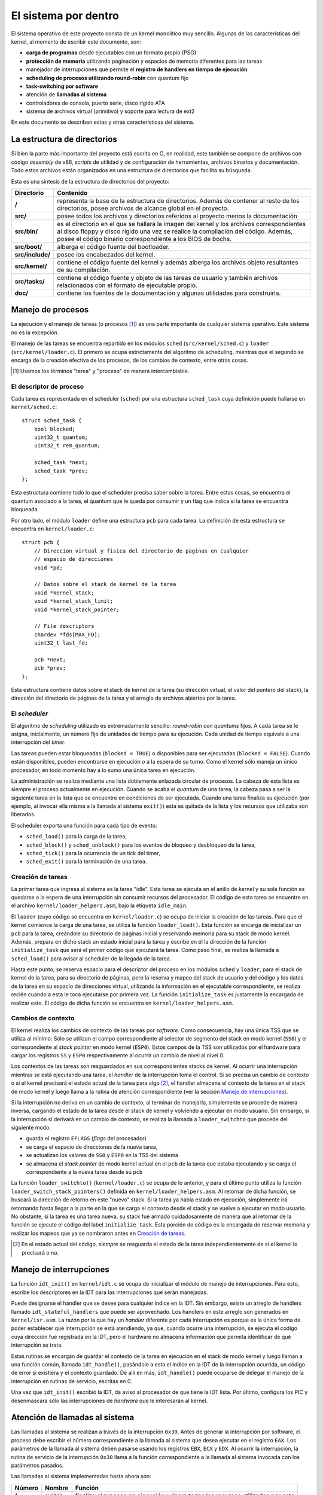 .. default-role:: math

El sistema por dentro
=====================

El sistema operativo de este proyecto consta de un kernel monolítico muy
sencillo. Algunas de las características del kernel, al momento de escribir
este documento, son:

* **carga de programas** desde ejecutables con un formato propio (PSO)
* **protección de memoria** utilizando paginación y espacios de memoria
  diferentes para las tareas
* manejador de interrupciones que permite el **registro de
  handlers en tiempo de ejecución**
* **scheduling de procesos utilizando round-robin** con quantum fijo
* **task-switching por software**
* atención de **llamadas al sistema**
* controladores de consola, puerto serie, disco rígido ATA
* sistema de archivos virtual (primitivo) y soporte para lectura de
  ext2

En este documento se describen estas y otras características del sistema.

La estructura de directorios
----------------------------

Si bien la parte más importante del proyecto está escrita en C, en realidad,
este también se compone de archivos con código *assembly* de x86, *scripts* de
utilidad y de configuración de herramientas, archivos binarios y
documentación. Todo estos archivos están organizados en una estructura de
directorios que facilita su búsqueda.

Esta es una síntesis de la estructura de directorios del proyecto:

.. graphviz::

    digraph direcciones {
        "raíz" [shape=box]
        "src/" [shape=box]
        "doc/" [shape=box]
        "bin/" [shape=box]
        "boot/" [shape=box]
        "include/" [shape=box]
        "kernel/" [shape=box]
        "tasks/" [shape=box]
        "raíz" -> "src/"
        "raíz" -> "doc/"
        "src/" -> "bin/"
        "src/" -> "boot/"
        "src/" -> "include/"
        "src/" -> "kernel/"
        "src/" -> "tasks/"
    }

================ ==========================================================
Directorio       Contenido
================ ==========================================================
**/**            representa la base de la estructura de directorios. Además
                 de contener al resto de los directorios, posee archivos de
                 alcance global en el proyecto.
**src/**         posee todos los archivos y directorios referidos al
                 proyecto menos la documentación
**src/bin/**     es el directorio en el que se hallará la imagen del kernel
                 y los archivos correspondientes al disco floppy y disco
                 rígido una vez se realice la compilación del código.
                 Además, posee el código binario correspondiente a los BIOS
                 de bochs.
**src/boot/**    alberga el código fuente del bootloader.
**src/include/** posee los encabezados del kernel.
**src/kernel/**  contiene el código fuente del kernel y además alberga los
                 archivos objeto resultantes de su compilación.
**src/tasks/**   contiene el código fuente y objeto de las tareas de
                 usuario y también archivos relacionados con el formato de
                 ejecutable propio.
**doc/**         contiene los fuentes de la documentación y algunas
                 utilidades para construirla.
================ ==========================================================


Manejo de procesos
------------------

La ejecución y el manejo de tareas (o procesos [1]_) es una parte
importante de cualquier sistema operativo. Este sistema no es la excepción.

El manejo de las tareas se encuentra repartido en los módulos ``sched``
(``src/kernel/sched.c``) y ``loader`` (``src/kernel/loader.c``). El primero se
ocupa estrictamente del algoritmo de scheduling, mientras que el segundo se
encarga de la creación efectiva de los procesos, de los cambios de contexto,
entre otras cosas.

.. [1] Usamos los términos "tarea" y "proceso" de manera
       intercambiable.

El descriptor de proceso
~~~~~~~~~~~~~~~~~~~~~~~~

Cada tarea es representada en el scheduler (``sched``) por una estructura
``sched_task`` cuya definición puede hallarse en ``kernel/sched.c``::

    struct sched_task {
        bool blocked;
        uint32_t quantum;
        uint32_t rem_quantum;

        sched_task *next;
        sched_task *prev;
    };


Esta estructura contiene todo lo que el scheduler precisa saber sobre la
tarea. Entre estas cosas, se encuentra el quantum asociado a la tarea, el
quantum que le queda por consumir y un flag que indica si la tarea se
encuentra bloqueada.

Por otro lado, el módulo ``loader`` define una estructura ``pcb`` para cada
tarea. La definición de esta estructura se encuentra en ``kernel/loader.c``::

    struct pcb {
        // Direccion virtual y fisica del directorio de paginas en cualquier
        // espacio de direcciones
        void *pd;

        // Datos sobre el stack de kernel de la tarea
        void *kernel_stack;
        void *kernel_stack_limit;
        void *kernel_stack_pointer;

        // File descriptors
        chardev *fds[MAX_FD];
        uint32_t last_fd;

        pcb *next;
        pcb *prev;
    };

Esta estructura contiene datos sobre el stack de kernel de la tarea (su
dirección virtual, el valor del puntero del stack), la dirección del
directorio de páginas de la tarea y el arreglo de archivos abiertos por
la tarea.


El *scheduler*
~~~~~~~~~~~~~~

El algoritmo de *scheduling* utilizado es extremadamente sencillo:
*round-robin* con *quantums* fijos. A cada tarea se le asigna,
inicialmente, un número fijo de unidades de tiempo para su ejecución.
Cada unidad de tiempo equivale a una interrupción del *timer*.

Las tareas pueden estar bloqueadas (``blocked = TRUE``) o disponibles
para ser ejecutadas (``blocked = FALSE``). Cuando están disponibles,
pueden encontrarse en ejecución o a la espera de su turno. Como el
kernel sólo maneja un único procesador, en todo momento hay a lo sumo
una única tarea en ejecución.

La administración se realiza mediante una lista doblemente enlazada
circular de procesos. La cabeza de esta lista es siempre el proceso
actualmente en ejecución. Cuando se acaba el *quantum* de una tarea, la
cabeza pasa a ser la siguiente tarea en la lista que se encuentre
en condiciones de ser ejecutada. Cuando una tarea finaliza su ejecución
(por ejemplo, al invocar ella misma a la llamada al sistema ``exit()``)
esta es quitada de la lista y los recursos que utilizaba son liberados.

El scheduler exporta una función para cada tipo de evento:

* ``sched_load()`` para la carga de la tarea,
* ``sched_block()`` y ``sched_unblock()`` para los eventos de bloqueo y
  desbloqueo de la tarea,
* ``sched_tick()`` para la ocurrencia de un tick del timer,
* ``sched_exit()`` para la terminación de una tarea.

Creación de tareas
~~~~~~~~~~~~~~~~~~

La primer tarea que ingresa al sistema es la tarea "idle". Esta tarea
se ejecuta en el anillo de kernel y su sola función es quedarse a la espera de
una interrupción sin consumir recursos del procesador. El código de esta tarea
se encuentre en el archivo ``kernel/loader_helpers.asm``, bajo la etiqueta
``idle_main``.

El ``loader`` (cuyo código se encuentra en ``kernel/loader.c``) se ocupa de
iniciar la creación de las tareas. Para que el kernel comience la carga de una
tarea, se utiliza la función ``loader_load()``. Esta función se encarga de
inicializar un ``pcb`` para la tarea, creándole su directorio de páginas
inicial y reservando memoria para su stack de modo kernel. Además, prepara en
dicho stack un estado inicial para la tarea y escribe en él la dirección de la
función ``initialize_task`` que será el primer código que ejecutará la tarea.
Como paso final, se realiza la llamada a ``sched_load()`` para avisar al
scheduler de la llegada de la tarea.

Hasta este punto, se reserva espacio para el descriptor del proceso en los
módulos ``sched`` y ``loader``, para el stack de kernel de la tarea, para su
directorio de páginas, pero la reserva y mapeo del stack de usuario y del
código y los datos de la tarea en su espacio de direcciones virtual,
utilizando la información en el ejecutable correspondiente, se realiza recién
cuando a esta le toca ejecutarse por primera vez. La función
``initialize_task`` es justamente la encargada de realizar esto. El código de
dicha función se encuentra en ``kernel/loader_helpers.asm``.

Cambios de contexto
~~~~~~~~~~~~~~~~~~~

El kernel realiza los cambios de contexto de las tareas por *software*.
Como consecuencia, hay una única TSS que se utiliza al mínimo: Sólo
se utilizan el campo correspondiente al selector de segmento del
stack en modo kernel (``SS0``) y el correspondiente al *stack pointer*
en modo kernel (``ESP0``). Estos campos de la TSS son utilizados por el
hardware para cargar los registros ``SS`` y ``ESP0`` respectivamente al
ocurrir un cambio de nivel al nivel 0.

Los contextos de las tareas son resguardados en sus correspondientes
stacks de kernel. Al ocurrir una interrupción mientras se está
ejecutando una tarea, el *handler* de la interrupción toma el control. Si se
precisa un cambio de contexto o si el kernel precisará el estado actual de la
tarea para algo [2]_, el handler almacena el contexto de la tarea en el stack de
modo kernel y luego llama a la rutina de atención correspondiente (ver la
sección `Manejo de interrupciones`_).

Si la interrupción no deriva en un cambio de contexto, al terminar de
manejarla, simplemente se procede de manera inversa, cargando el estado
de la tarea desde el stack de kernel y volviendo a ejecutar en modo
usuario. Sin embargo, si la interrupción sí derivará en un cambio de
contexto, se realiza la llamada a ``loader_switchto`` que procede del
siguiente modo:

* guarda el registro ``EFLAGS`` (*flags* del procesador)
* se carga el espacio de direcciones de la nueva tarea,
* se actualizan los valores de ``SS0`` y ``ESP0`` en la TSS del sistema
* se almacena el *stack pointer* de modo kernel actual en el ``pcb``
  de la tarea que estaba ejecutando y se carga el correspondiente a la
  nueva tarea desde su ``pcb``

La función ``loader_switchto()`` (``kernel/loader.c``) se ocupa de lo
anterior, y para el último punto utiliza la función
``loader_switch_stack_pointers()`` definida en ``kernel/loader_helpers.asm``.
Al retornar de dicha función, se buscará la dirección de retorno en este
"nuevo" stack. Si la tarea ya había estado en ejecución, simplemente irá
retornando hasta llegar a la parte en la que se carga el contexto desde el
stack y se vuelve a ejecutar en modo usuario. No obstante, si la tarea es una
tarea nueva, su stack fue armado cuidadosamente de manera que al retornar de
la función se ejecute el código del label ``initialize_task``. Esta porción de
código es la encargada de reservar memoria y realizar los mapeos que ya se
nombraron antes en `Creación de tareas`_.

.. [2] En el estado actual del código, *siempre* se resguarda el estado de la
       tarea independientemente de si el kernel lo precisará o no.

Manejo de interrupciones
------------------------

La función ``idt_init()`` en ``kernel/idt.c`` se ocupa de
inicializar el módulo de manejo de interrupciones. Para esto, escribe
los descriptores en la IDT para las interrupciones que serán manejadas.

Puede designarse el handler que se desee para cualquier índice en la IDT. Sin
embargo, existe un arreglo de handlers llamado ``idt_stateful_handlers`` que
puede ser aprovechado. Los handlers en este arreglo son generados en
``kernel/isr.asm``. La razón por la que hay un *handler* diferente por cada
interrupción es porque es la única forma de poder establecer qué interrupción
se está atendiendo, ya que, cuando ocurre una interrupción, se ejecuta el
código cuya dirección fue registrada en la IDT, pero el hardware no almacena
información que permita identificar de qué interrupción se trata.

Estas rutinas se encargan de guardar el contexto de la tarea en
ejecución en el stack de modo kernel y luego llaman a una función
común, llamada ``idt_handle()``, pasándole a esta el índice en la IDT
de la interrupción ocurrida, un código de error si existiera y el
contexto guardado. De allí en más, ``idt_handle()`` puede ocuparse de delegar
el manejo de la interrupción en rutinas de servicio, escritas en C.

Una vez que ``idt_init()`` escribió la IDT, da aviso al procesador de que
tiene la IDT lista. Por último, configura los PIC y desenmascara sólo las
interrupciones de *hardware* que le interesarán al kernel.

Atención de llamadas al sistema
-------------------------------

Las llamadas al sistema se realizan a través de la interrupción
``0x30``. Antes de generar la interrupción por software, el proceso
debe escribir el número correspondiente a la llamada al sistema que
desea ejecutar en el registro ``EAX``. Los parámetros de la llamada al
sistema deben pasarse usando los registros ``EBX``, ``ECX`` y ``EDX``.
Al ocurrir la interrupción, la rutina de servicio de la interrupción
``0x30`` llama a la función correspondiente a la llamada al sistema
invocada con los parámetros pasados.

Las llamadas al sistema implementadas hasta ahora son:

======= =============== ===============================================
Número  Nombre          Función
======= =============== ===============================================
1       ``exit()``      finaliza el proceso en ejecución y libera todos
                        los recursos utilizados por este
2       ``getpid()``    devuelve el identificador de proceso de la
                        tarea
======= =============== ===============================================

La memoria
----------

Gestión de la memoria
~~~~~~~~~~~~~~~~~~~~~

El módulo encargado de la gestión de la memoria es el módulo ``mm``
(``kernel/mm.c``). Su función de inicialización, ``mm_init()``, se encarga de

1. armar la lista de páginas libres para el kernel y para usuario,
2. inicializar un directorio de páginas para el kernel y 
3. activar la paginación de memoria.

Para el paso 1, recorre la memoria verificando qué páginas de memoria son
válidas y arma dos listas de páginas libres: las del kernel, que están por
debajo de los 4MB de memoria física, y las de usuario.

Cada página de memoria física disponible está representada por una estructura
``page_t``.  Dicha estructura se encuentra declarada en ``kernel/mm.c`` del
siguiente modo::

    struct page_t {
        int count;

        page_t *next;
        page_t *prev;
    };

Los punteros ``next`` y ``prev`` son utilizados para administrar las
listas de páginas físicas libres y``count`` indica el número de
referencias de la página.

En el módulo ``mm`` se encuentran todas las funciones que se ocupan
de gestionar las páginas físicas libres y de mapearlas a los espacios
de direcciones virtuales.

Direccionamiento
~~~~~~~~~~~~~~~~

Una de las primeras cosas que se realizan en ``kernel/kinit.asm``
(el código al que salta el bootloader) es configurar una GDT definitiva
para el sistema. La misma está compuesta por descriptores para:

1. Código de nivel 0
2. Datos de nivel 0
3. Código de nivel 3
4. Datos de nivel 3
5. TSS del sistema

Tanto los segmentos de código como de datos ocupan todo el espacio
direccionable. El principal mecanismo de protección de memoria
utilizado en el kernel es la paginación.

Cada tarea cuenta con un espacio de direcciones virtual propio, pero todas
ellas tienen al código y los datos del kernel mapeados en las direcciones
bajas (*lower half*) mientras que el código y los datos de usuario se
encuentran en direcciones más altas.
